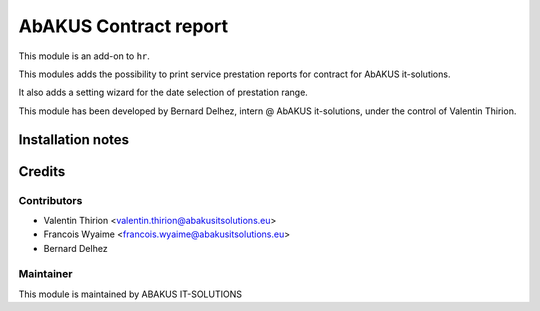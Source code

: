 ============================================
AbAKUS Contract report
============================================

This module is an add-on to ``hr``.

This modules adds the possibility to print service prestation reports for contract for AbAKUS it-solutions.

It also adds a setting wizard for the date selection of prestation range.

This module has been developed by Bernard Delhez, intern @ AbAKUS it-solutions, under the control of Valentin Thirion.


Installation notes
==================

Credits
=======

Contributors
------------

* Valentin Thirion <valentin.thirion@abakusitsolutions.eu>
* Francois Wyaime <francois.wyaime@abakusitsolutions.eu>
* Bernard Delhez

Maintainer
-----------

.. image:: https://www.abakusitsolutions.eu/logos/abakus_logo_square_negatif.png
   :alt: ABAKUS IT-SOLUTIONS
   :target: http://www.abakusitsolutions.eu

This module is maintained by ABAKUS IT-SOLUTIONS
